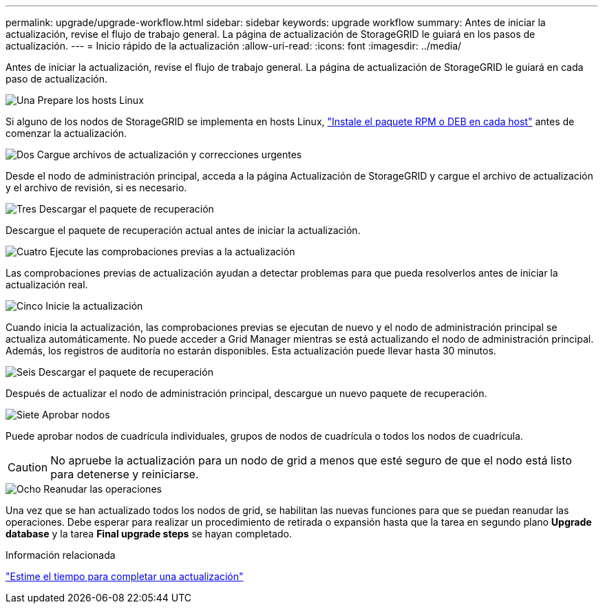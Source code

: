 ---
permalink: upgrade/upgrade-workflow.html 
sidebar: sidebar 
keywords: upgrade workflow 
summary: Antes de iniciar la actualización, revise el flujo de trabajo general. La página de actualización de StorageGRID le guiará en los pasos de actualización. 
---
= Inicio rápido de la actualización
:allow-uri-read: 
:icons: font
:imagesdir: ../media/


[role="lead"]
Antes de iniciar la actualización, revise el flujo de trabajo general. La página de actualización de StorageGRID le guiará en cada paso de actualización.

.image:https://raw.githubusercontent.com/NetAppDocs/common/main/media/number-1.png["Una"] Prepare los hosts Linux
[role="quick-margin-para"]
Si alguno de los nodos de StorageGRID se implementa en hosts Linux, link:linux-installing-rpm-or-deb-package-on-all-hosts.html["Instale el paquete RPM o DEB en cada host"] antes de comenzar la actualización.

.image:https://raw.githubusercontent.com/NetAppDocs/common/main/media/number-2.png["Dos"] Cargue archivos de actualización y correcciones urgentes
[role="quick-margin-para"]
Desde el nodo de administración principal, acceda a la página Actualización de StorageGRID y cargue el archivo de actualización y el archivo de revisión, si es necesario.

.image:https://raw.githubusercontent.com/NetAppDocs/common/main/media/number-3.png["Tres"] Descargar el paquete de recuperación
[role="quick-margin-para"]
Descargue el paquete de recuperación actual antes de iniciar la actualización.

.image:https://raw.githubusercontent.com/NetAppDocs/common/main/media/number-4.png["Cuatro"] Ejecute las comprobaciones previas a la actualización
[role="quick-margin-para"]
Las comprobaciones previas de actualización ayudan a detectar problemas para que pueda resolverlos antes de iniciar la actualización real.

.image:https://raw.githubusercontent.com/NetAppDocs/common/main/media/number-5.png["Cinco"] Inicie la actualización
[role="quick-margin-para"]
Cuando inicia la actualización, las comprobaciones previas se ejecutan de nuevo y el nodo de administración principal se actualiza automáticamente. No puede acceder a Grid Manager mientras se está actualizando el nodo de administración principal. Además, los registros de auditoría no estarán disponibles. Esta actualización puede llevar hasta 30 minutos.

.image:https://raw.githubusercontent.com/NetAppDocs/common/main/media/number-6.png["Seis"] Descargar el paquete de recuperación
[role="quick-margin-para"]
Después de actualizar el nodo de administración principal, descargue un nuevo paquete de recuperación.

.image:https://raw.githubusercontent.com/NetAppDocs/common/main/media/number-7.png["Siete"] Aprobar nodos
[role="quick-margin-para"]
Puede aprobar nodos de cuadrícula individuales, grupos de nodos de cuadrícula o todos los nodos de cuadrícula.


CAUTION: No apruebe la actualización para un nodo de grid a menos que esté seguro de que el nodo está listo para detenerse y reiniciarse.

.image:https://raw.githubusercontent.com/NetAppDocs/common/main/media/number-8.png["Ocho"] Reanudar las operaciones
[role="quick-margin-para"]
Una vez que se han actualizado todos los nodos de grid, se habilitan las nuevas funciones para que se puedan reanudar las operaciones. Debe esperar para realizar un procedimiento de retirada o expansión hasta que la tarea en segundo plano *Upgrade database* y la tarea *Final upgrade steps* se hayan completado.

.Información relacionada
link:estimating-time-to-complete-upgrade.html["Estime el tiempo para completar una actualización"]
